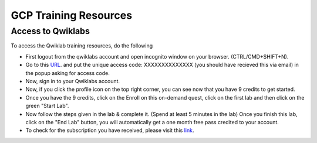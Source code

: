 GCP Training Resources
======================

Access to Qwiklabs
--------------------

To access the Qwiklab training resources, do the following

- First logout from the qwiklabs account and open incognito window on your browser. (CTRL/CMD+SHIFT+N).

- Go to this `URL <https://www.cloudskillsboost.google/catalog?keywords=GSP282&event=Your>`_. and put the unique access code: XXXXXXXXXXXXXX (you should have recieved this via email) in the popup asking for access code.

- Now, sign in to your Qwiklabs account.

- Now, if you click the profile icon on the top right corner, you can see now that you have 9 credits to get started.

- Once you have the 9 credits, click on the Enroll on this on-demand quest, click on the first lab and then click on the green "Start Lab".

- Now follow the steps given in the lab & complete it. (Spend at least 5 minutes in the lab) Once you finish this lab, click on the "End Lab" button, you will automatically get a one month free pass credited to your account.

- To check for the subscription you have received, please visit this `link <https://www.cloudskillsboost.google/my_account/credits>`_.
